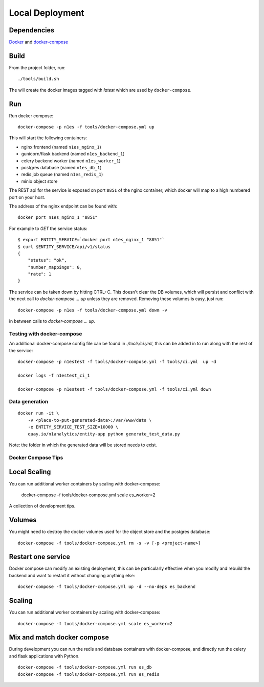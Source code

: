 Local Deployment
================

Dependencies
~~~~~~~~~~~~

`Docker <http://docs.docker.com/installation/>`__ and
`docker-compose <http://docs.docker.com/compose/>`__

Build
~~~~~

From the project folder, run::

    ./tools/build.sh

The will create the docker images tagged with `latest` which are used by ``docker-compose``.

Run
~~~~

Run docker compose::

    docker-compose -p n1es -f tools/docker-compose.yml up

This will start the following containers:

-  nginx frontend (named ``n1es_nginx_1``)
-  gunicorn/flask backend (named ``n1es_backend_1``)
-  celery backend worker (named ``n1es_worker_1``)
-  postgres database (named ``n1es_db_1``)
-  redis job queue (named ``n1es_redis_1``)
-  minio object store

The REST api for the service is exposed on port ``8851`` of the nginx container, which docker
will map to a high numbered port on your host.

The address of the nginx endpoint can be found with::

    docker port n1es_nginx_1 "8851"

For example to `GET` the service status::

    $ export ENTITY_SERVICE=`docker port n1es_nginx_1 "8851"`
    $ curl $ENTITY_SERVICE/api/v1/status
    {
        "status": "ok",
        "number_mappings": 0,
        "rate": 1
    }

The service can be taken down by hitting CTRL+C. This doesn't clear
the DB volumes, which will persist and conflict with the next call to
`docker-compose ... up` unless they are removed.  Removing these
volumes is easy, just run::

    docker-compose -p n1es -f tools/docker-compose.yml down -v

in between calls to `docker-compose ... up`.

Testing with docker-compose
---------------------------

An additional docker-compose config file can be found in `./tools/ci.yml`,
this can be added in to run along with the rest of the service::

    docker-compose -p n1estest -f tools/docker-compose.yml -f tools/ci.yml  up -d

    docker logs -f n1estest_ci_1

    docker-compose -p n1estest -f tools/docker-compose.yml -f tools/ci.yml down

Data generation
---------------

::

    docker run -it \
        -v <place-to-put-generated-data>:/var/www/data \
        -e ENTITY_SERVICE_TEST_SIZE=10000 \
        quay.io/n1analytics/entity-app python generate_test_data.py

Note: the folder in which the generated data will be stored needs to exist.


Docker Compose Tips
-------------------

Local Scaling
~~~~~~~~~~~~~

You can run additional worker containers by scaling with docker-compose:

    docker-compose -f tools/docker-compose.yml scale es_worker=2


A collection of development tips.

Volumes
~~~~~~~

You might need to destroy the docker volumes used for the object store
and the postgres database::

    docker-compose -f tools/docker-compose.yml rm -s -v [-p <project-name>]


Restart one service
~~~~~~~~~~~~~~~~~~~

Docker compose can modify an existing deployment, this can be particularly
effective when you modify and rebuild the backend and want to restart it without
changing anything else::

    docker-compose -f tools/docker-compose.yml up -d --no-deps es_backend


Scaling
~~~~~~~

You can run additional worker containers by scaling with docker-compose::

    docker-compose -f tools/docker-compose.yml scale es_worker=2



Mix and match docker compose
~~~~~~~~~~~~~~~~~~~~~~~~~~~~

During development you can run the redis and database containers with
docker-compose, and directly run the celery and flask applications with Python.

::

    docker-compose -f tools/docker-compose.yml run es_db
    docker-compose -f tools/docker-compose.yml run es_redis
